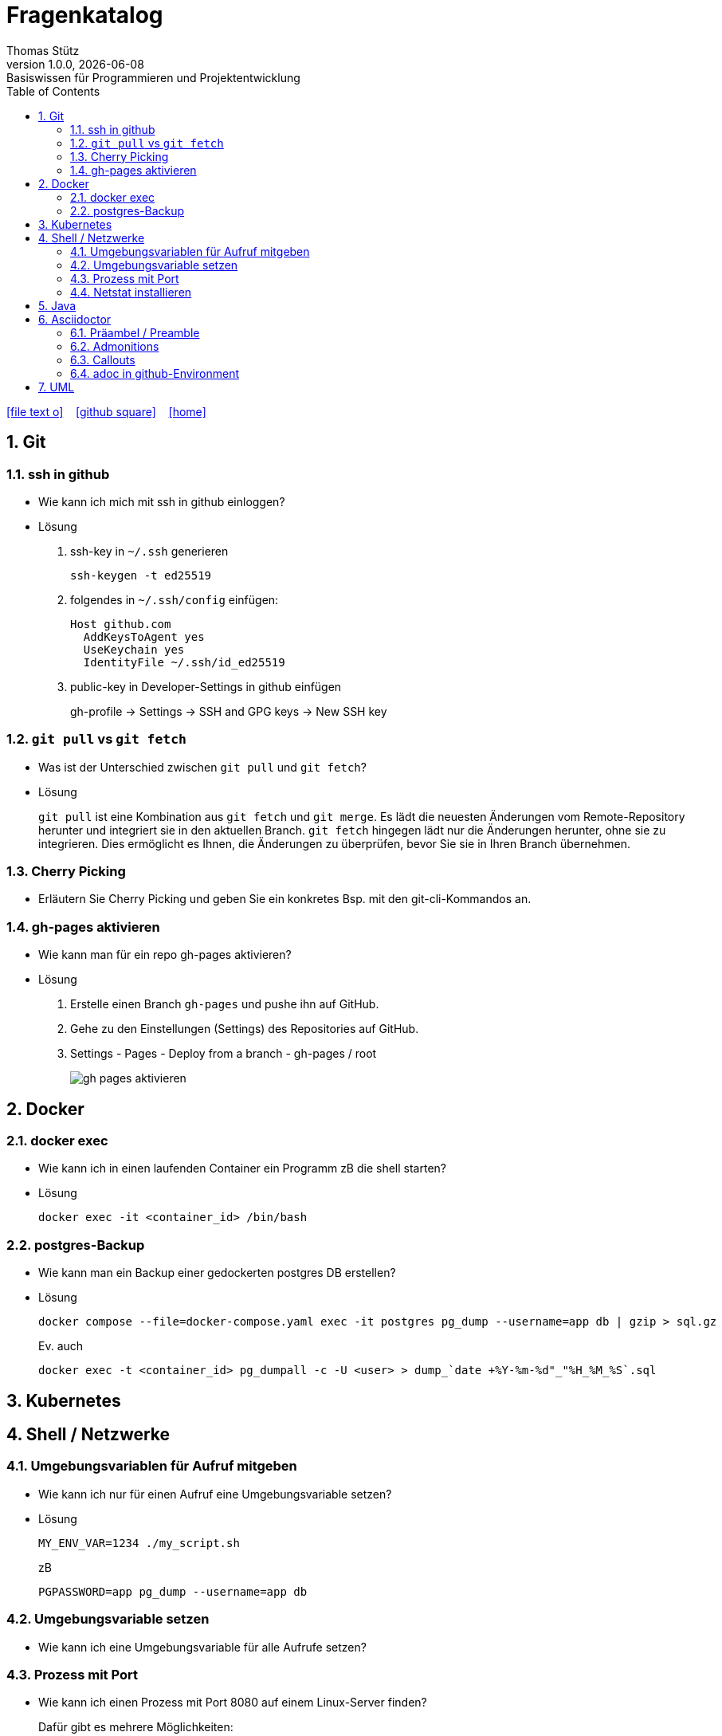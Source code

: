 = Fragenkatalog
Thomas Stütz
1.0.0, {docdate}: Basiswissen für Programmieren und Projektentwicklung
:icons: font
:experimental:
:sectnums:
:source-highlighter: rouge
:docinfo: shared
ifndef::imagesdir[:imagesdir: images]
:toc:
ifdef::backend-html5[]
// https://fontawesome.com/v4.7.0/icons/
icon:file-text-o[link=https://github.com/2324-4bhif-wmc/2324-4bhif-wmc-lecture-notes/main/asciidocs/{docname}.adoc] ‏ ‏ ‎
icon:github-square[link=https://github.com/2324-4bhif-wmc/2324-4bhif-wmc-lecture-notes] ‏ ‏ ‎
icon:home[link=http://edufs.edu.htl-leonding.ac.at/~t.stuetz/hugo/2021/01/lecture-notes/]
endif::backend-html5[]

:toc:

== Git

=== ssh in github

* Wie kann ich mich mit ssh in github einloggen?

* Lösung
+
. ssh-key in `~/.ssh` generieren
+
[source,shell]
----
ssh-keygen -t ed25519
----
+
. folgendes in `~/.ssh/config` einfügen:
+
[source,shell]
----
Host github.com
  AddKeysToAgent yes
  UseKeychain yes
  IdentityFile ~/.ssh/id_ed25519
----
+
. public-key in Developer-Settings in github einfügen
+
gh-profile -> Settings -> SSH and GPG keys -> New SSH key

=== `git pull` vs `git fetch`

* Was ist der Unterschied zwischen `git pull` und `git fetch`?

* Lösung
+
`git pull` ist eine Kombination aus `git fetch` und `git merge`. Es lädt die neuesten Änderungen vom Remote-Repository herunter und integriert sie in den aktuellen Branch. `git fetch` hingegen lädt nur die Änderungen herunter, ohne sie zu integrieren. Dies ermöglicht es Ihnen, die Änderungen zu überprüfen, bevor Sie sie in Ihren Branch übernehmen.

=== Cherry Picking

* Erläutern Sie Cherry Picking und geben Sie ein konkretes Bsp. mit den git-cli-Kommandos an.


=== gh-pages aktivieren

* Wie kann man für ein repo gh-pages aktivieren?

* Lösung
+
. Erstelle einen Branch `gh-pages` und pushe ihn auf GitHub.
. Gehe zu den Einstellungen (Settings) des Repositories auf GitHub.
. Settings - Pages - Deploy from a branch - gh-pages / root
+
image::gh-pages-aktivieren.png[]


== Docker

=== docker exec

* Wie kann ich in einen laufenden Container ein Programm zB die shell starten?

* Lösung
+
[source,shell]
----
docker exec -it <container_id> /bin/bash
----

=== postgres-Backup

* Wie kann man ein Backup einer gedockerten postgres DB erstellen?

* Lösung
+
[source,shell]
----
docker compose --file=docker-compose.yaml exec -it postgres pg_dump --username=app db | gzip > sql.gz
----
+
.Ev. auch
[source,shell]
----
docker exec -t <container_id> pg_dumpall -c -U <user> > dump_`date +%Y-%m-%d"_"%H_%M_%S`.sql
----





== Kubernetes


== Shell / Netzwerke

=== Umgebungsvariablen für Aufruf mitgeben

* Wie kann ich nur für einen Aufruf eine Umgebungsvariable setzen?

* Lösung
+
[source,shell]
----
MY_ENV_VAR=1234 ./my_script.sh
----
+
.zB
[source,shell]
----
PGPASSWORD=app pg_dump --username=app db
----

=== Umgebungsvariable setzen

* Wie kann ich eine Umgebungsvariable für alle Aufrufe setzen?


=== Prozess mit Port

* Wie kann ich einen Prozess mit Port 8080 auf einem Linux-Server finden?
+
.Dafür gibt es mehrere Möglichkeiten:
[source,shell]
----
netstat -tulpn | grep 8080
lsof -i :8080

----

=== Netstat installieren

* Wenn der Befehl `netstat` nicht gefunden wird, was kann ich tun?

* Lösung
+
[source,shell]
----
sudo apt install net-tools
----




== Java


== Asciidoctor

=== Präambel / Preamble

* Was ist eine Präambel?

=== Admonitions

* Was sind Admonitions?


=== Callouts

* Was sind Callouts?


=== adoc in github-Environment

* Wie kann man die Admonitions in github in einem `README.adoc` anzeigen lassen?

* Lösung
+
[source,asciidoc]
----
    ifdef::env-github[]
    :tip-caption: :bulb:
    :note-caption: :information_source:
    :important-caption: :heavy_exclamation_mark:
    :caution-caption: :fire:
    :warning-caption: :warning:
    endif::[]
----

* Wie kann man eine Überschrift von der Nummerierung ausnehmen?

** Lösung
+
[source,asciidoc]
----
[discrete]
== Überschrift
----


== UML
